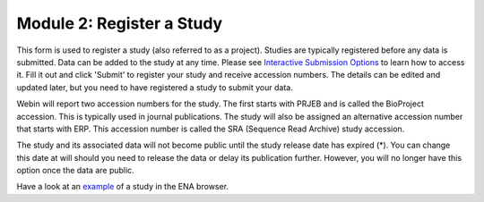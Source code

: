 Module 2: Register a Study
**************************

This form is used to register a study (also referred to as a project). Studies are typically registered before any data is submitted.
Data can be added to the study at any time. Please see `Interactive Submission Options`_ to learn how to access it. Fill it out and click 'Submit' to register your study and receive accession numbers.
The details can be edited and updated later, but you need to have registered a study to submit your data.

.. image:: images/mod_02_p01.png

Webin will report two accession numbers for the study. The first starts with PRJEB and is called the BioProject accession.
This is typically used in journal publications. The study will also be assigned an alternative accession number that starts with ERP.
This accession number is called the SRA (Sequence Read Archive) study accession.

The study and its associated data will not become public until the study release date has expired (*).
You can change this date at will should you need to release the data or delay its publication further.
However, you will no longer have this option once the data are public.

Have a look at an `example <http://www.ebi.ac.uk/ena/data/view/PRJEB1234>`_ of a study in the ENA browser.

.. _Interactive Submission Options: mod_01.html

